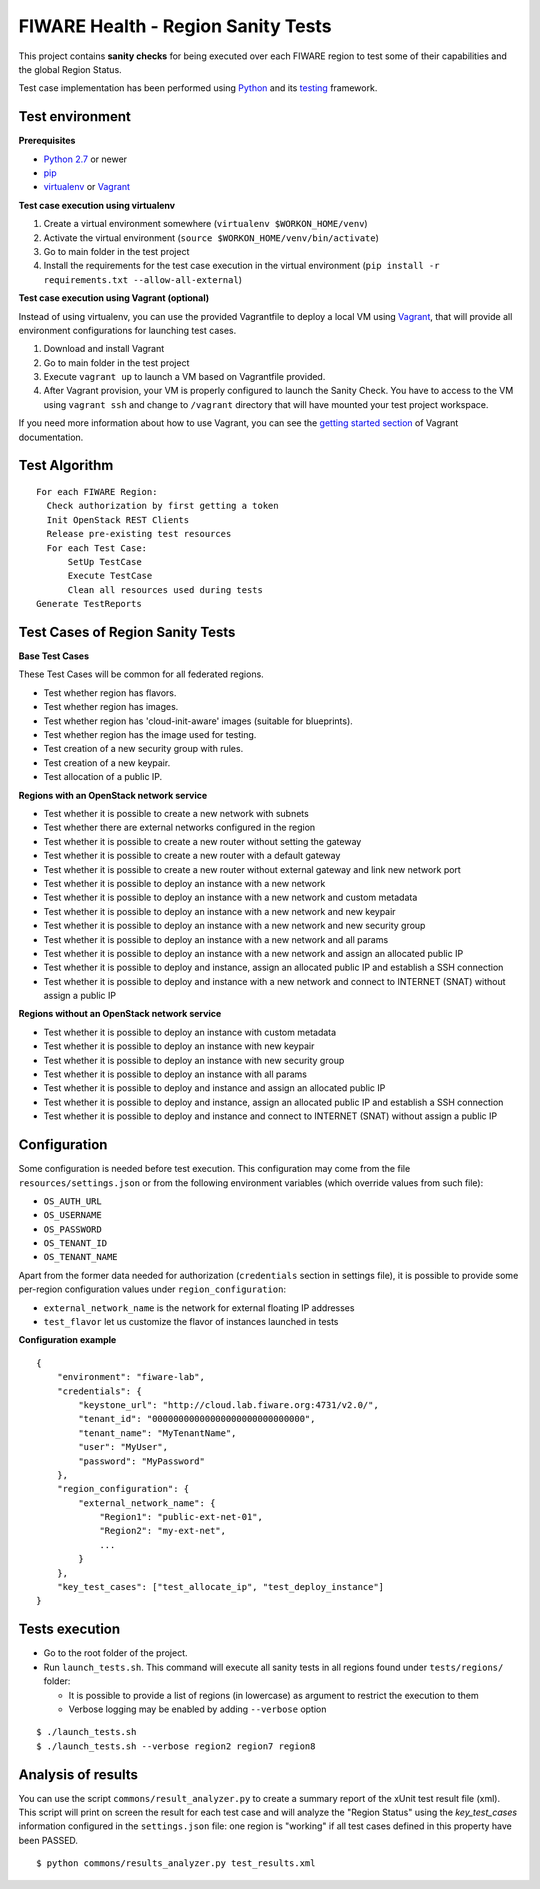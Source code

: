 ===================================
FIWARE Health - Region Sanity Tests
===================================

This project contains **sanity checks** for being executed over each FIWARE
region to test some of their capabilities and the global Region Status.

Test case implementation has been performed using Python_ and its
testing__ framework.

__ `Python - Unittest`_


Test environment
----------------

**Prerequisites**

- `Python 2.7`__ or newer
- pip_
- virtualenv_ or Vagrant__

__ `Python - Downloads`_
__ `Vagrant - Downloads`_


**Test case execution using virtualenv**

1. Create a virtual environment somewhere (``virtualenv $WORKON_HOME/venv``)
#. Activate the virtual environment (``source $WORKON_HOME/venv/bin/activate``)
#. Go to main folder in the test project
#. Install the requirements for the test case execution in the virtual
   environment (``pip install -r requirements.txt --allow-all-external``)


**Test case execution using Vagrant (optional)**

Instead of using virtualenv, you can use the provided Vagrantfile to deploy a
local VM using Vagrant_, that will provide all environment configurations for
launching test cases.

1. Download and install Vagrant
#. Go to main folder in the test project
#. Execute ``vagrant up`` to launch a VM based on Vagrantfile provided.
#. After Vagrant provision, your VM is properly configured to launch the
   Sanity Check. You have to access to the VM using ``vagrant ssh`` and change
   to ``/vagrant`` directory that will have mounted your test project workspace.

If you need more information about how to use Vagrant, you can see the
`getting started section`__ of Vagrant documentation.

__ `Vagrant - Getting Started`_


Test Algorithm
--------------

::

  For each FIWARE Region:
    Check authorization by first getting a token
    Init OpenStack REST Clients
    Release pre-existing test resources
    For each Test Case:
        SetUp TestCase
        Execute TestCase
        Clean all resources used during tests
  Generate TestReports



Test Cases of Region Sanity Tests
---------------------------------

**Base Test Cases**

These Test Cases will be common for all federated regions.

* Test whether region has flavors.
* Test whether region has images.
* Test whether region has 'cloud-init-aware' images (suitable for blueprints).
* Test whether region has the image used for testing.
* Test creation of a new security group with rules.
* Test creation of a new keypair.
* Test allocation of a public IP.

**Regions with an OpenStack network service**

* Test whether it is possible to create a new network with subnets
* Test whether there are external networks configured in the region
* Test whether it is possible to create a new router without setting the gateway
* Test whether it is possible to create a new router with a default gateway
* Test whether it is possible to create a new router without external gateway
  and link new network port
* Test whether it is possible to deploy an instance with a new network
* Test whether it is possible to deploy an instance with a new network
  and custom metadata
* Test whether it is possible to deploy an instance with a new network
  and new keypair
* Test whether it is possible to deploy an instance with a new network
  and new security group
* Test whether it is possible to deploy an instance with a new network
  and all params
* Test whether it is possible to deploy an instance with a new network
  and assign an allocated public IP
* Test whether it is possible to deploy and instance, assign an allocated
  public IP and establish a SSH connection
* Test whether it is possible to deploy and instance with a new network
  and connect to INTERNET (SNAT) without assign a public IP

**Regions without an OpenStack network service**

* Test whether it is possible to deploy an instance with custom metadata
* Test whether it is possible to deploy an instance with new keypair
* Test whether it is possible to deploy an instance with new security group
* Test whether it is possible to deploy an instance with all params
* Test whether it is possible to deploy and instance and assign an allocated
  public IP
* Test whether it is possible to deploy and instance, assign an allocated
  public IP and establish a SSH connection
* Test whether it is possible to deploy and instance and connect to INTERNET
  (SNAT) without assign a public IP


Configuration
-------------

Some configuration is needed before test execution. This configuration may come
from the file ``resources/settings.json`` or from the following environment
variables (which override values from such file):

* ``OS_AUTH_URL``
* ``OS_USERNAME``
* ``OS_PASSWORD``
* ``OS_TENANT_ID``
* ``OS_TENANT_NAME``

Apart from the former data needed for authorization (``credentials`` section in
settings file), it is possible to provide some per-region configuration values
under ``region_configuration``:

* ``external_network_name`` is the network for external floating IP addresses
* ``test_flavor`` let us customize the flavor of instances launched in tests


**Configuration example** ::

    {
        "environment": "fiware-lab",
        "credentials": {
            "keystone_url": "http://cloud.lab.fiware.org:4731/v2.0/",
            "tenant_id": "00000000000000000000000000000",
            "tenant_name": "MyTenantName",
            "user": "MyUser",
            "password": "MyPassword"
        },
        "region_configuration": {
            "external_network_name": {
                "Region1": "public-ext-net-01",
                "Region2": "my-ext-net",
                ...
            }
        },
        "key_test_cases": ["test_allocate_ip", "test_deploy_instance"]
    }


Tests execution
---------------

* Go to the root folder of the project.
* Run ``launch_tests.sh``. This command will execute all sanity tests in all
  regions found under ``tests/regions/`` folder:

  - It is possible to provide a list of regions (in lowercase) as argument to
    restrict the execution to them
  - Verbose logging may be enabled by adding ``--verbose`` option

::

  $ ./launch_tests.sh
  $ ./launch_tests.sh --verbose region2 region7 region8


Analysis of results
-------------------

You can use the script ``commons/result_analyzer.py`` to create a summary
report of the xUnit test result file (xml). This script will print on screen
the result for each test case and will analyze the "Region Status" using the
*key_test_cases* information configured in the ``settings.json`` file: one
region is "working" if all test cases defined in this property have been PASSED.

::

  $ python commons/results_analyzer.py test_results.xml


.. REFERENCES

.. _Python: http://www.python.org/
.. _Python - Downloads: https://www.python.org/downloads/
.. _Python - Unittest: https://docs.python.org/2/library/unittest.html
.. _Vagrant: https://www.vagrantup.com/
.. _Vagrant - Downloads: https://www.vagrantup.com/downloads.html
.. _Vagrant - Getting Started: https://docs.vagrantup.com/v2/getting-started/index.html
.. _virtualenv: https://pypi.python.org/pypi/virtualenv
.. _pip: https://pypi.python.org/pypi/pip
